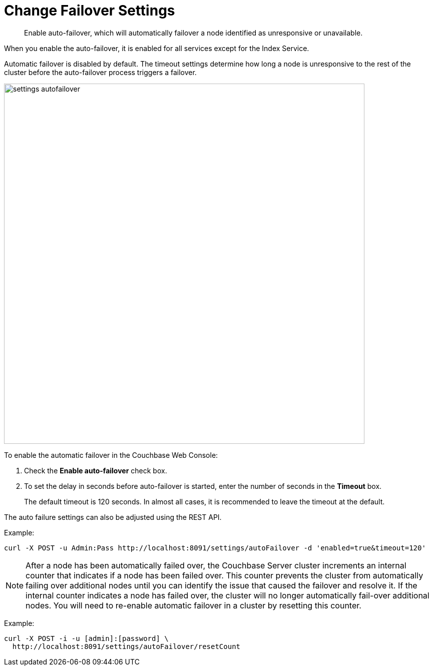 = Change Failover Settings

[abstract]
Enable auto-failover, which will automatically failover a node identified as unresponsive or unavailable.

When you enable the auto-failover, it is enabled for all services except for the Index Service.

Automatic failover is disabled by default.
The timeout settings determine how long a node is unresponsive to the rest of the cluster before the auto-failover process triggers a failover.

image::admin/picts/settings-autofailover.png[,720,align=left]

To enable the automatic failover in the Couchbase Web Console:

. Check the [.ui]*Enable auto-failover* check box.
. To set the delay in seconds before auto-failover is started, enter the number of seconds in the [.ui]*Timeout* box.
+
The default timeout is 120 seconds.
In almost all cases, it is recommended to leave the timeout at the default.

The auto failure settings can also be adjusted using the REST API.

Example:

----
curl -X POST -u Admin:Pass http://localhost:8091/settings/autoFailover -d 'enabled=true&timeout=120'
----

NOTE: After a node has been automatically failed over, the Couchbase Server cluster increments an internal counter that indicates if a node has been failed over.
This counter prevents the cluster from automatically failing over additional nodes until you can identify the issue that caused the failover and resolve it.
If the internal counter indicates a node has failed over, the cluster will no longer automatically fail-over additional nodes.
You will need to re-enable automatic failover in a cluster by resetting this counter.

Example:

----
curl -X POST -i -u [admin]:[password] \
  http://localhost:8091/settings/autoFailover/resetCount
----

